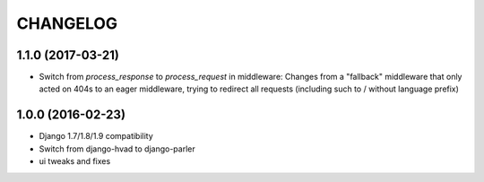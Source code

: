 CHANGELOG
=========

1.1.0 (2017-03-21)
------------------

* Switch from `process_response` to `process_request` in middleware:
  Changes from a "fallback" middleware that only acted on 404s to an
  eager middleware, trying to redirect all requests (including such
  to / without language prefix)


1.0.0 (2016-02-23)
------------------

* Django 1.7/1.8/1.9 compatibility
* Switch from django-hvad to django-parler
* ui tweaks and fixes
